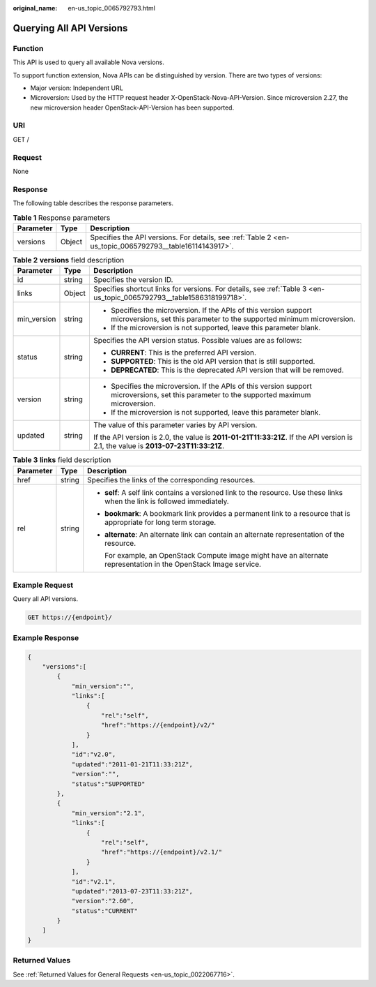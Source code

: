 :original_name: en-us_topic_0065792793.html

.. _en-us_topic_0065792793:

Querying All API Versions
=========================

Function
--------

This API is used to query all available Nova versions.

To support function extension, Nova APIs can be distinguished by version. There are two types of versions:

-  Major version: Independent URL
-  Microversion: Used by the HTTP request header X-OpenStack-Nova-API-Version. Since microversion 2.27, the new microversion header OpenStack-API-Version has been supported.

URI
---

GET /

Request
-------

None

Response
--------

The following table describes the response parameters.

.. table:: **Table 1** Response parameters

   +-----------+--------+---------------------------------------------------------------------------------------------------------+
   | Parameter | Type   | Description                                                                                             |
   +===========+========+=========================================================================================================+
   | versions  | Object | Specifies the API versions. For details, see :ref:`Table 2 <en-us_topic_0065792793__table16114143917>`. |
   +-----------+--------+---------------------------------------------------------------------------------------------------------+

.. _en-us_topic_0065792793__table16114143917:

.. table:: **Table 2** **versions** field description

   +-----------------------+-----------------------+---------------------------------------------------------------------------------------------------------------------------------------------+
   | Parameter             | Type                  | Description                                                                                                                                 |
   +=======================+=======================+=============================================================================================================================================+
   | id                    | string                | Specifies the version ID.                                                                                                                   |
   +-----------------------+-----------------------+---------------------------------------------------------------------------------------------------------------------------------------------+
   | links                 | Object                | Specifies shortcut links for versions. For details, see :ref:`Table 3 <en-us_topic_0065792793__table1586318199718>`.                        |
   +-----------------------+-----------------------+---------------------------------------------------------------------------------------------------------------------------------------------+
   | min_version           | string                | -  Specifies the microversion. If the APIs of this version support microversions, set this parameter to the supported minimum microversion. |
   |                       |                       | -  If the microversion is not supported, leave this parameter blank.                                                                        |
   +-----------------------+-----------------------+---------------------------------------------------------------------------------------------------------------------------------------------+
   | status                | string                | Specifies the API version status. Possible values are as follows:                                                                           |
   |                       |                       |                                                                                                                                             |
   |                       |                       | -  **CURRENT**: This is the preferred API version.                                                                                          |
   |                       |                       | -  **SUPPORTED**: This is the old API version that is still supported.                                                                      |
   |                       |                       | -  **DEPRECATED**: This is the deprecated API version that will be removed.                                                                 |
   +-----------------------+-----------------------+---------------------------------------------------------------------------------------------------------------------------------------------+
   | version               | string                | -  Specifies the microversion. If the APIs of this version support microversions, set this parameter to the supported maximum microversion. |
   |                       |                       | -  If the microversion is not supported, leave this parameter blank.                                                                        |
   +-----------------------+-----------------------+---------------------------------------------------------------------------------------------------------------------------------------------+
   | updated               | string                | The value of this parameter varies by API version.                                                                                          |
   |                       |                       |                                                                                                                                             |
   |                       |                       | If the API version is 2.0, the value is **2011-01-21T11:33:21Z**. If the API version is 2.1, the value is **2013-07-23T11:33:21Z**.         |
   +-----------------------+-----------------------+---------------------------------------------------------------------------------------------------------------------------------------------+

.. _en-us_topic_0065792793__table1586318199718:

.. table:: **Table 3** **links** field description

   +-----------------------+-----------------------+----------------------------------------------------------------------------------------------------------------------------+
   | Parameter             | Type                  | Description                                                                                                                |
   +=======================+=======================+============================================================================================================================+
   | href                  | string                | Specifies the links of the corresponding resources.                                                                        |
   +-----------------------+-----------------------+----------------------------------------------------------------------------------------------------------------------------+
   | rel                   | string                | -  **self**: A self link contains a versioned link to the resource. Use these links when the link is followed immediately. |
   |                       |                       |                                                                                                                            |
   |                       |                       | -  **bookmark**: A bookmark link provides a permanent link to a resource that is appropriate for long term storage.        |
   |                       |                       |                                                                                                                            |
   |                       |                       | -  **alternate**: An alternate link can contain an alternate representation of the resource.                               |
   |                       |                       |                                                                                                                            |
   |                       |                       |    For example, an OpenStack Compute image might have an alternate representation in the OpenStack Image service.          |
   +-----------------------+-----------------------+----------------------------------------------------------------------------------------------------------------------------+

Example Request
---------------

Query all API versions.

.. code-block:: text

   GET https://{endpoint}/

Example Response
----------------

.. code-block::

   {
       "versions":[
           {
               "min_version":"",
               "links":[
                   {
                       "rel":"self",
                       "href":"https://{endpoint}/v2/"
                   }
               ],
               "id":"v2.0",
               "updated":"2011-01-21T11:33:21Z",
               "version":"",
               "status":"SUPPORTED"
           },
           {
               "min_version":"2.1",
               "links":[
                   {
                       "rel":"self",
                       "href":"https://{endpoint}/v2.1/"
                   }
               ],
               "id":"v2.1",
               "updated":"2013-07-23T11:33:21Z",
               "version":"2.60",
               "status":"CURRENT"
           }
       ]
   }

Returned Values
---------------

See :ref:`Returned Values for General Requests <en-us_topic_0022067716>`.
